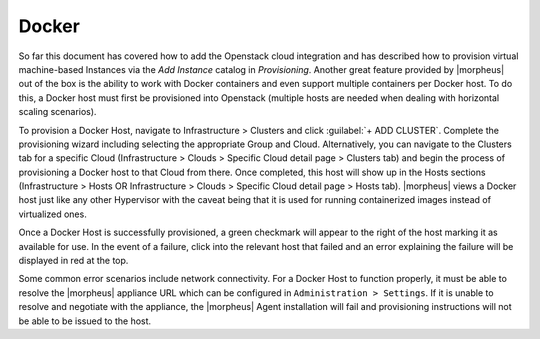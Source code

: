 Docker
^^^^^^

So far this document has covered how to add the Openstack cloud integration and has described how to provision virtual machine-based Instances via the `Add Instance` catalog in `Provisioning`. Another great feature provided by |morpheus| out of the box is the ability to work with Docker containers and even support multiple containers per Docker host. To do this, a Docker host must first be provisioned into Openstack (multiple hosts are needed when dealing with horizontal scaling scenarios).

To provision a Docker Host, navigate to Infrastructure > Clusters and click :guilabel:`+ ADD CLUSTER`. Complete the provisioning wizard including selecting the appropriate Group and Cloud. Alternatively, you can navigate to the Clusters tab for a specific Cloud (Infrastructure > Clouds > Specific Cloud detail page > Clusters tab) and begin the process of provisioning a Docker host to that Cloud from there. Once completed, this host will show up in the Hosts sections (Infrastructure > Hosts OR Infrastructure > Clouds > Specific Cloud detail page > Hosts tab). |morpheus| views a Docker host just like any other Hypervisor with the caveat being that it is used for running containerized images instead of virtualized ones.

Once a Docker Host is successfully provisioned, a green checkmark will appear to the right of the host marking it as available for use. In the event of a failure, click into the relevant host that failed and an error explaining the failure will be displayed in red at the top.

Some common error scenarios include network connectivity. For a Docker Host to function properly, it must be able to resolve the |morpheus| appliance URL which can be configured in ``Administration > Settings``. If it is unable to resolve and negotiate with the appliance, the |morpheus| Agent installation will fail and provisioning instructions will not be able to be issued to the host.
